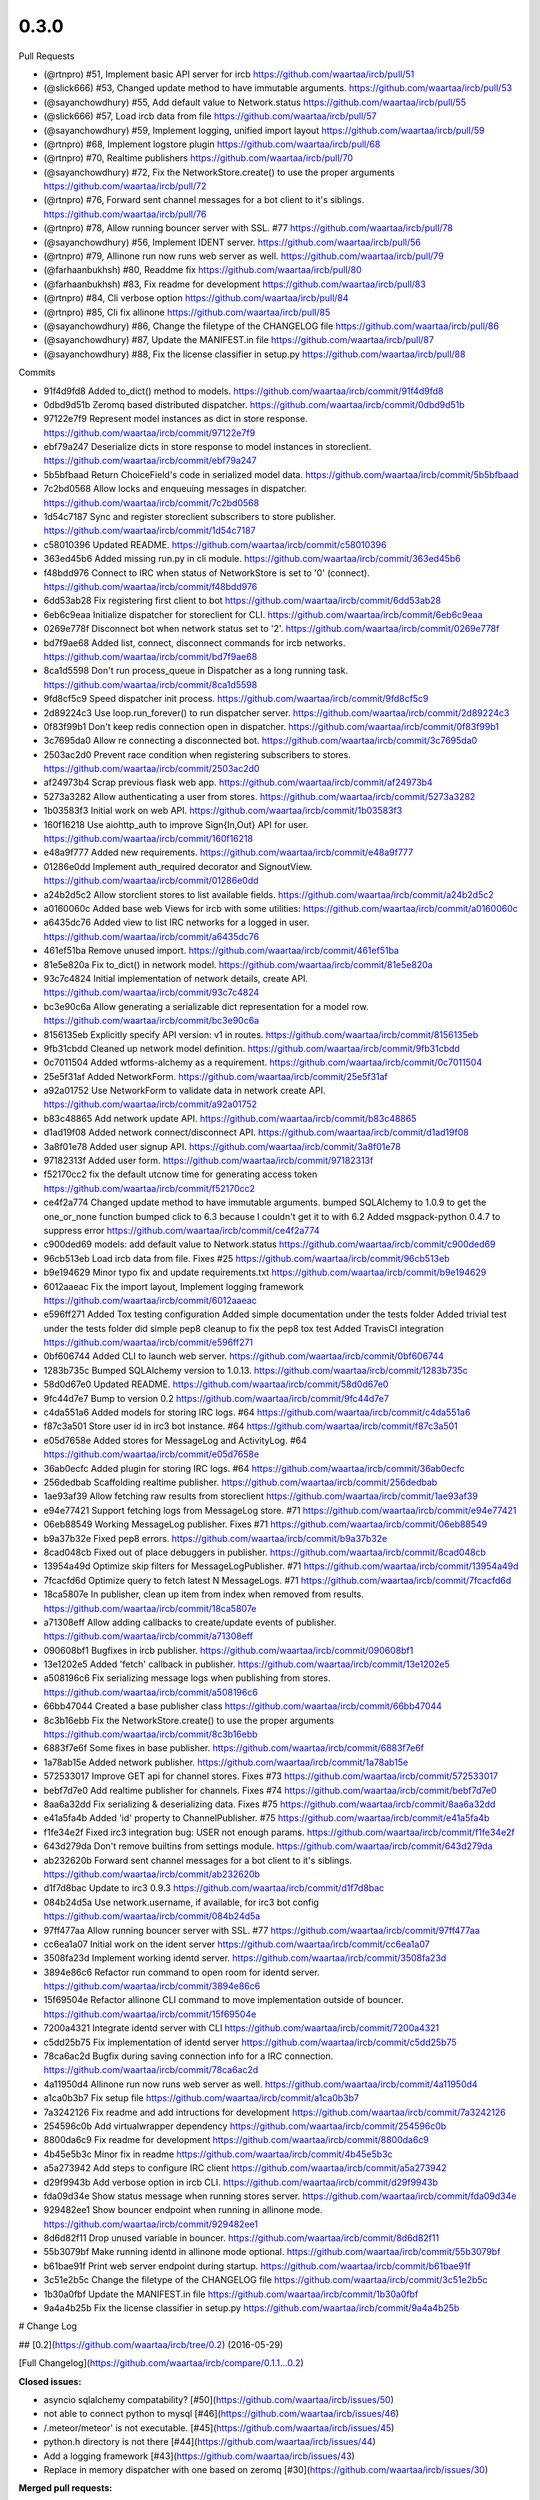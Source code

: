 
0.3.0
-----

Pull Requests

- (@rtnpro)         #51, Implement basic API server for ircb
  https://github.com/waartaa/ircb/pull/51
- (@slick666)       #53, Changed update method to have immutable arguments.
  https://github.com/waartaa/ircb/pull/53
- (@sayanchowdhury) #55, Add default value to Network.status
  https://github.com/waartaa/ircb/pull/55
- (@slick666)       #57, Load ircb data from file
  https://github.com/waartaa/ircb/pull/57
- (@sayanchowdhury) #59, Implement logging, unified import layout
  https://github.com/waartaa/ircb/pull/59
- (@rtnpro)         #68, Implement logstore plugin
  https://github.com/waartaa/ircb/pull/68
- (@rtnpro)         #70, Realtime publishers
  https://github.com/waartaa/ircb/pull/70
- (@sayanchowdhury) #72, Fix the NetworkStore.create() to use the proper arguments
  https://github.com/waartaa/ircb/pull/72
- (@rtnpro)         #76, Forward sent channel messages for a bot client to it's siblings.
  https://github.com/waartaa/ircb/pull/76
- (@rtnpro)         #78, Allow running bouncer server with SSL. #77
  https://github.com/waartaa/ircb/pull/78
- (@sayanchowdhury) #56, Implement IDENT server.
  https://github.com/waartaa/ircb/pull/56
- (@rtnpro)         #79, Allinone run now runs web server as well.
  https://github.com/waartaa/ircb/pull/79
- (@farhaanbukhsh)  #80, Readdme fix
  https://github.com/waartaa/ircb/pull/80
- (@farhaanbukhsh)  #83, Fix readme for development
  https://github.com/waartaa/ircb/pull/83
- (@rtnpro)         #84, Cli verbose option
  https://github.com/waartaa/ircb/pull/84
- (@rtnpro)         #85, Cli fix allinone
  https://github.com/waartaa/ircb/pull/85
- (@sayanchowdhury) #86, Change the filetype of the CHANGELOG file
  https://github.com/waartaa/ircb/pull/86
- (@sayanchowdhury) #87, Update the MANIFEST.in file
  https://github.com/waartaa/ircb/pull/87
- (@sayanchowdhury) #88, Fix the license classifier in setup.py
  https://github.com/waartaa/ircb/pull/88

Commits

- 91f4d9fd8 Added to_dict() method to models.
  https://github.com/waartaa/ircb/commit/91f4d9fd8
- 0dbd9d51b Zeromq based distributed dispatcher.
  https://github.com/waartaa/ircb/commit/0dbd9d51b
- 97122e7f9 Represent model instances as dict in store response.
  https://github.com/waartaa/ircb/commit/97122e7f9
- ebf79a247 Deserialize dicts in store response to model instances in storeclient.
  https://github.com/waartaa/ircb/commit/ebf79a247
- 5b5bfbaad Return ChoiceField's code in serialized model data.
  https://github.com/waartaa/ircb/commit/5b5bfbaad
- 7c2bd0568 Allow locks and enqueuing messages in dispatcher.
  https://github.com/waartaa/ircb/commit/7c2bd0568
- 1d54c7187 Sync and register storeclient subscribers to store publisher.
  https://github.com/waartaa/ircb/commit/1d54c7187
- c58010396 Updated README.
  https://github.com/waartaa/ircb/commit/c58010396
- 363ed45b6 Added missing run.py in cli module.
  https://github.com/waartaa/ircb/commit/363ed45b6
- f48bdd976 Connect to IRC when status of NetworkStore is set to '0' (connect).
  https://github.com/waartaa/ircb/commit/f48bdd976
- 6dd53ab28 Fix registering first client to bot
  https://github.com/waartaa/ircb/commit/6dd53ab28
- 6eb6c9eaa Initialize dispatcher for storeclient for CLI.
  https://github.com/waartaa/ircb/commit/6eb6c9eaa
- 0269e778f Disconnect bot when network status set to '2'.
  https://github.com/waartaa/ircb/commit/0269e778f
- bd7f9ae68 Added list, connect, disconnect commands for ircb networks.
  https://github.com/waartaa/ircb/commit/bd7f9ae68
- 8ca1d5598 Don't run process_queue in Dispatcher as a long running task.
  https://github.com/waartaa/ircb/commit/8ca1d5598
- 9fd8cf5c9 Speed dispatcher init process.
  https://github.com/waartaa/ircb/commit/9fd8cf5c9
- 2d89224c3 Use loop.run_forever() to run dispatcher server.
  https://github.com/waartaa/ircb/commit/2d89224c3
- 0f83f99b1 Don't keep redis connection open in dispatcher.
  https://github.com/waartaa/ircb/commit/0f83f99b1
- 3c7695da0 Allow re connecting a disconnected bot.
  https://github.com/waartaa/ircb/commit/3c7695da0
- 2503ac2d0 Prevent race condition when registering subscribers to stores.
  https://github.com/waartaa/ircb/commit/2503ac2d0
- af24973b4 Scrap previous flask web app.
  https://github.com/waartaa/ircb/commit/af24973b4
- 5273a3282 Allow authenticating a user from stores.
  https://github.com/waartaa/ircb/commit/5273a3282
- 1b03583f3 Initial work on web API.
  https://github.com/waartaa/ircb/commit/1b03583f3
- 160f16218 Use aiohttp_auth to improve Sign{In,Out} API for user.
  https://github.com/waartaa/ircb/commit/160f16218
- e48a9f777 Added new requirements.
  https://github.com/waartaa/ircb/commit/e48a9f777
- 01286e0dd Implement auth_required decorator and SignoutView.
  https://github.com/waartaa/ircb/commit/01286e0dd
- a24b2d5c2 Allow storclient stores to list available fields.
  https://github.com/waartaa/ircb/commit/a24b2d5c2
- a0160060c Added base web Views for ircb with some utilities:
  https://github.com/waartaa/ircb/commit/a0160060c
- a6435dc76 Added view to list IRC networks for a logged in user.
  https://github.com/waartaa/ircb/commit/a6435dc76
- 461ef51ba Remove unused import.
  https://github.com/waartaa/ircb/commit/461ef51ba
- 81e5e820a Fix to_dict() in network model.
  https://github.com/waartaa/ircb/commit/81e5e820a
- 93c7c4824 Initial implementation of network details, create API.
  https://github.com/waartaa/ircb/commit/93c7c4824
- bc3e90c6a Allow generating a serializable dict representation for a model row.
  https://github.com/waartaa/ircb/commit/bc3e90c6a
- 8156135eb Explicitly specify API version: v1 in routes.
  https://github.com/waartaa/ircb/commit/8156135eb
- 9fb31cbdd Cleaned up network model definition.
  https://github.com/waartaa/ircb/commit/9fb31cbdd
- 0c7011504 Added wtforms-alchemy as a requirement.
  https://github.com/waartaa/ircb/commit/0c7011504
- 25e5f31af Added NetworkForm.
  https://github.com/waartaa/ircb/commit/25e5f31af
- a92a01752 Use NetworkForm to validate data in network create API.
  https://github.com/waartaa/ircb/commit/a92a01752
- b83c48865 Add network update API.
  https://github.com/waartaa/ircb/commit/b83c48865
- d1ad19f08 Added network connect/disconnect API.
  https://github.com/waartaa/ircb/commit/d1ad19f08
- 3a8f01e78 Added user signup API.
  https://github.com/waartaa/ircb/commit/3a8f01e78
- 97182313f Added user form.
  https://github.com/waartaa/ircb/commit/97182313f
- f52170cc2 fix the default utcnow time for generating access token
  https://github.com/waartaa/ircb/commit/f52170cc2
- ce4f2a774 Changed update method to have immutable arguments. bumped SQLAlchemy to 1.0.9 to get the one_or_none function bumped click to 6.3 because I couldn't get it to with 6.2 Added msgpack-python 0.4.7 to suppress error
  https://github.com/waartaa/ircb/commit/ce4f2a774
- c900ded69 models: add default value to Network.status
  https://github.com/waartaa/ircb/commit/c900ded69
- 96cb513eb Load ircb data from file. Fixes #25
  https://github.com/waartaa/ircb/commit/96cb513eb
- b9e194629 Minor typo fix and update requirements.txt
  https://github.com/waartaa/ircb/commit/b9e194629
- 6012aaeac Fix the import layout, Implement logging framework
  https://github.com/waartaa/ircb/commit/6012aaeac
- e596ff271 Added Tox testing configuration Added simple documentation under the tests folder Added trivial test under the tests folder did simple pep8 cleanup to fix the pep8 tox test Added TravisCI integration
  https://github.com/waartaa/ircb/commit/e596ff271
- 0bf606744 Added CLI to launch web server.
  https://github.com/waartaa/ircb/commit/0bf606744
- 1283b735c Bumped SQLAlchemy version to 1.0.13.
  https://github.com/waartaa/ircb/commit/1283b735c
- 58d0d67e0 Updated README.
  https://github.com/waartaa/ircb/commit/58d0d67e0
- 9fc44d7e7 Bump to version 0.2
  https://github.com/waartaa/ircb/commit/9fc44d7e7
- c4da551a6 Added models for storing IRC logs. #64
  https://github.com/waartaa/ircb/commit/c4da551a6
- f87c3a501 Store user id in irc3 bot instance. #64
  https://github.com/waartaa/ircb/commit/f87c3a501
- e05d7658e Added stores for MessageLog and ActivityLog. #64
  https://github.com/waartaa/ircb/commit/e05d7658e
- 36ab0ecfc Added plugin for storing IRC logs. #64
  https://github.com/waartaa/ircb/commit/36ab0ecfc
- 256dedbab Scaffolding realtime publisher.
  https://github.com/waartaa/ircb/commit/256dedbab
- 1ae93af39 Allow fetching raw results from storeclient
  https://github.com/waartaa/ircb/commit/1ae93af39
- e94e77421 Support fetching logs from MessageLog store. #71
  https://github.com/waartaa/ircb/commit/e94e77421
- 06eb88549 Working MessageLog publisher. Fixes #71
  https://github.com/waartaa/ircb/commit/06eb88549
- b9a37b32e Fixed pep8 errors.
  https://github.com/waartaa/ircb/commit/b9a37b32e
- 8cad048cb Fixed out of place debuggers in publisher.
  https://github.com/waartaa/ircb/commit/8cad048cb
- 13954a49d Optimize skip filters for MessageLogPublisher. #71
  https://github.com/waartaa/ircb/commit/13954a49d
- 7fcacfd6d Optimize query to fetch latest N MessageLogs. #71
  https://github.com/waartaa/ircb/commit/7fcacfd6d
- 18ca5807e In publisher, clean up item from index when removed from results.
  https://github.com/waartaa/ircb/commit/18ca5807e
- a71308eff Allow adding callbacks to create/update events of publisher.
  https://github.com/waartaa/ircb/commit/a71308eff
- 090608bf1 Bugfixes in ircb publisher.
  https://github.com/waartaa/ircb/commit/090608bf1
- 13e1202e5 Added 'fetch' callback in publisher.
  https://github.com/waartaa/ircb/commit/13e1202e5
- a508196c6 Fix serializing message logs when publishing from stores.
  https://github.com/waartaa/ircb/commit/a508196c6
- 66bb47044 Created a base publisher class
  https://github.com/waartaa/ircb/commit/66bb47044
- 8c3b16ebb Fix the NetworkStore.create() to use the proper arguments
  https://github.com/waartaa/ircb/commit/8c3b16ebb
- 6883f7e6f Some fixes in base publisher.
  https://github.com/waartaa/ircb/commit/6883f7e6f
- 1a78ab15e Added network publisher.
  https://github.com/waartaa/ircb/commit/1a78ab15e
- 572533017 Improve GET api for channel stores. Fixes #73
  https://github.com/waartaa/ircb/commit/572533017
- bebf7d7e0 Add realtime publisher for channels. Fixes #74
  https://github.com/waartaa/ircb/commit/bebf7d7e0
- 8aa6a32dd Fix serializing & deserializing data. Fixes #75
  https://github.com/waartaa/ircb/commit/8aa6a32dd
- e41a5fa4b Added 'id' property to ChannelPublisher. #75
  https://github.com/waartaa/ircb/commit/e41a5fa4b
- f1fe34e2f Fixed irc3 integration bug: USER not enough params.
  https://github.com/waartaa/ircb/commit/f1fe34e2f
- 643d279da Don't remove builtins from settings module.
  https://github.com/waartaa/ircb/commit/643d279da
- ab232620b Forward sent channel messages for a bot client to it's siblings.
  https://github.com/waartaa/ircb/commit/ab232620b
- d1f7d8bac Update to irc3 0.9.3
  https://github.com/waartaa/ircb/commit/d1f7d8bac
- 084b24d5a Use network.username, if available, for irc3 bot config
  https://github.com/waartaa/ircb/commit/084b24d5a
- 97ff477aa Allow running bouncer server with SSL. #77
  https://github.com/waartaa/ircb/commit/97ff477aa
- cc6ea1a07 Initial work on the ident server
  https://github.com/waartaa/ircb/commit/cc6ea1a07
- 3508fa23d Implement working identd server.
  https://github.com/waartaa/ircb/commit/3508fa23d
- 3894e86c6 Refactor run command to open room for identd server.
  https://github.com/waartaa/ircb/commit/3894e86c6
- 15f69504e Refactor allinone CLI command to move implementation outside of bouncer.
  https://github.com/waartaa/ircb/commit/15f69504e
- 7200a4321 Integrate identd server with CLI
  https://github.com/waartaa/ircb/commit/7200a4321
- c5dd25b75 Fix implementation of identd server
  https://github.com/waartaa/ircb/commit/c5dd25b75
- 78ca6ac2d Bugfix during saving connection info for a IRC connection.
  https://github.com/waartaa/ircb/commit/78ca6ac2d
- 4a11950d4 Allinone run now runs web server as well.
  https://github.com/waartaa/ircb/commit/4a11950d4
- a1ca0b3b7 Fix setup file
  https://github.com/waartaa/ircb/commit/a1ca0b3b7
- 7a3242126 Fix readme and add intructions for development
  https://github.com/waartaa/ircb/commit/7a3242126
- 254596c0b Add virtualwrapper dependency
  https://github.com/waartaa/ircb/commit/254596c0b
- 8800da6c9 Fix readme for development
  https://github.com/waartaa/ircb/commit/8800da6c9
- 4b45e5b3c Minor fix in readme
  https://github.com/waartaa/ircb/commit/4b45e5b3c
- a5a273942 Add steps to configure IRC client
  https://github.com/waartaa/ircb/commit/a5a273942
- d29f9943b Add verbose option in ircb CLI.
  https://github.com/waartaa/ircb/commit/d29f9943b
- fda09d34e Show status message when running stores server.
  https://github.com/waartaa/ircb/commit/fda09d34e
- 929482ee1 Show bouncer endpoint when running in allinone mode.
  https://github.com/waartaa/ircb/commit/929482ee1
- 8d6d82f11 Drop unused variable in bouncer.
  https://github.com/waartaa/ircb/commit/8d6d82f11
- 55b3079bf Make running identd in allinone mode optional.
  https://github.com/waartaa/ircb/commit/55b3079bf
- b61bae91f Print web server endpoint during startup.
  https://github.com/waartaa/ircb/commit/b61bae91f
- 3c51e2b5c Change the filetype of the CHANGELOG file
  https://github.com/waartaa/ircb/commit/3c51e2b5c
- 1b30a0fbf Update the MANIFEST.in file
  https://github.com/waartaa/ircb/commit/1b30a0fbf
- 9a4a4b25b Fix the license classifier in setup.py
  https://github.com/waartaa/ircb/commit/9a4a4b25b
# Change Log

## [0.2](https://github.com/waartaa/ircb/tree/0.2) (2016-05-29)

[Full Changelog](https://github.com/waartaa/ircb/compare/0.1.1...0.2)

**Closed issues:**

- asyncio sqlalchemy compatability? [\#50](https://github.com/waartaa/ircb/issues/50)
- not able to connect python to mysql [\#46](https://github.com/waartaa/ircb/issues/46)
- /.meteor/meteor' is not executable. [\#45](https://github.com/waartaa/ircb/issues/45)
- python.h directory is not there [\#44](https://github.com/waartaa/ircb/issues/44)
- Add a logging framework [\#43](https://github.com/waartaa/ircb/issues/43)
- Replace in memory dispatcher with one based on zeromq [\#30](https://github.com/waartaa/ircb/issues/30)

**Merged pull requests:**

- Implement logging, unified import layout [\#59](https://github.com/waartaa/ircb/pull/59) ([sayanchowdhury](https://github.com/sayanchowdhury))
- Minor typo fix and update requirements.txt [\#58](https://github.com/waartaa/ircb/pull/58) ([sayanchowdhury](https://github.com/sayanchowdhury))
- Load ircb data from file [\#57](https://github.com/waartaa/ircb/pull/57) ([slick666](https://github.com/slick666))
- Add default value to Network.status [\#55](https://github.com/waartaa/ircb/pull/55) ([sayanchowdhury](https://github.com/sayanchowdhury))
- Proposed Tox and TravisCI for CI/CD [\#54](https://github.com/waartaa/ircb/pull/54) ([slick666](https://github.com/slick666))
- Changed update method to have immutable arguments. [\#53](https://github.com/waartaa/ircb/pull/53) ([slick666](https://github.com/slick666))
- Implement basic API server for ircb [\#51](https://github.com/waartaa/ircb/pull/51) ([rtnpro](https://github.com/rtnpro))
- Server side flux for ircb [\#48](https://github.com/waartaa/ircb/pull/48) ([rtnpro](https://github.com/rtnpro))
- Zmq dispatcher. Fixes \#30 [\#41](https://github.com/waartaa/ircb/pull/41) ([rtnpro](https://github.com/rtnpro))

## [0.1.1](https://github.com/waartaa/ircb/tree/0.1.1) (2016-01-01)
[Full Changelog](https://github.com/waartaa/ircb/compare/0.1...0.1.1)

**Fixed bugs:**

- Fix marking user as not AWAY [\#36](https://github.com/waartaa/ircb/issues/36)
- Fix sending AWAY command [\#32](https://github.com/waartaa/ircb/issues/32)

**Merged pull requests:**

- Fix marking nick as not AWAY. Fixes \#36 [\#37](https://github.com/waartaa/ircb/pull/37) ([rtnpro](https://github.com/rtnpro))
- Revert "Fix marking user as away. \#32" [\#35](https://github.com/waartaa/ircb/pull/35) ([rtnpro](https://github.com/rtnpro))
- Fix marking user as away. \#32 [\#34](https://github.com/waartaa/ircb/pull/34) ([rtnpro](https://github.com/rtnpro))

## [0.1](https://github.com/waartaa/ircb/tree/0.1) (2015-12-20)
**Implemented enhancements:**

- Load ircb data from file [\#25](https://github.com/waartaa/ircb/issues/25)
- Autjoin previously joined channels when connected to IRC server [\#27](https://github.com/waartaa/ircb/issues/27)
- Add support for ssl, ssl\_verify fields in "ircb networks create" command [\#22](https://github.com/waartaa/ircb/issues/22)
- Connect to IRC server using SSL [\#18](https://github.com/waartaa/ircb/issues/18)
- Allow SSL connection to IRC networks [\#17](https://github.com/waartaa/ircb/issues/17)
- Dynamically generate IRC joining messages for clients when reusing existing IRC connection [\#11](https://github.com/waartaa/ircb/issues/11)

**Fixed bugs:**

- Don't send ChoiceType field in IrcbBot config for network for ssl\_verify [\#23](https://github.com/waartaa/ircb/issues/23)
- Fix handling multiple IRC clients for same bot [\#8](https://github.com/waartaa/ircb/issues/8)

**Closed issues:**

- ircb networks create does not work [\#20](https://github.com/waartaa/ircb/issues/20)
- Monthly release for ircb [\#10](https://github.com/waartaa/ircb/issues/10)
- Sent messages using IrcbIrcBot is prefixed with ':' [\#6](https://github.com/waartaa/ircb/issues/6)
- Prevent race condition during two clients trying to connect to the same IRC network [\#15](https://github.com/waartaa/ircb/issues/15)

**Merged pull requests:**

- Autjoin previously joined channels when connecting to IRC server. [\#28](https://github.com/waartaa/ircb/pull/28) ([rtnpro](https://github.com/rtnpro))
- Implemented: Add support for ssl, ssl\_verify fields in 'ircb networks create' command. issue \#22 [\#24](https://github.com/waartaa/ircb/pull/24) ([PolBaladas](https://github.com/PolBaladas))
- Fixed issue \#20 'ircb network create does not work' [\#21](https://github.com/waartaa/ircb/pull/21) ([PolBaladas](https://github.com/PolBaladas))
- Allow connecting to IRC server using SSL. Fixes \#18 [\#19](https://github.com/waartaa/ircb/pull/19) ([rtnpro](https://github.com/rtnpro))
- Fixes race condition during multiple clients connecting to same network [\#16](https://github.com/waartaa/ircb/pull/16) ([rtnpro](https://github.com/rtnpro))
- Dynamic irc join messages [\#14](https://github.com/waartaa/ircb/pull/14) ([rtnpro](https://github.com/rtnpro))
- Add local & remote socket info for a IRC network connection [\#13](https://github.com/waartaa/ircb/pull/13) ([rtnpro](https://github.com/rtnpro))
- Add alembic to manage migration [\#12](https://github.com/waartaa/ircb/pull/12) ([rtnpro](https://github.com/rtnpro))
- Improve handling of raw messages from IRC clients. Fixes \#6 [\#7](https://github.com/waartaa/ircb/pull/7) ([rtnpro](https://github.com/rtnpro))
- Use irc3 bot to interact with remote IRC server. [\#5](https://github.com/waartaa/ircb/pull/5) ([rtnpro](https://github.com/rtnpro))
- Added stores for ircb [\#4](https://github.com/waartaa/ircb/pull/4) ([rtnpro](https://github.com/rtnpro))
- minor typo fix in README [\#3](https://github.com/waartaa/ircb/pull/3) ([sayanchowdhury](https://github.com/sayanchowdhury))
- update the README for setting up ircb on dev environments [\#2](https://github.com/waartaa/ircb/pull/2) ([sayanchowdhury](https://github.com/sayanchowdhury))
- Update installation docs from pip to pip3 [\#1](https://github.com/waartaa/ircb/pull/1) ([sayanchowdhury](https://github.com/sayanchowdhury))



\* *This Change Log was automatically generated by [github_changelog_generator](https://github.com/skywinder/Github-Changelog-Generator)*
